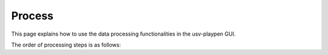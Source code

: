 .. _Process:

Process
==================
This page explains how to use the data processing functionalities in the usv-playpen GUI.

The order of processing steps is as follows: